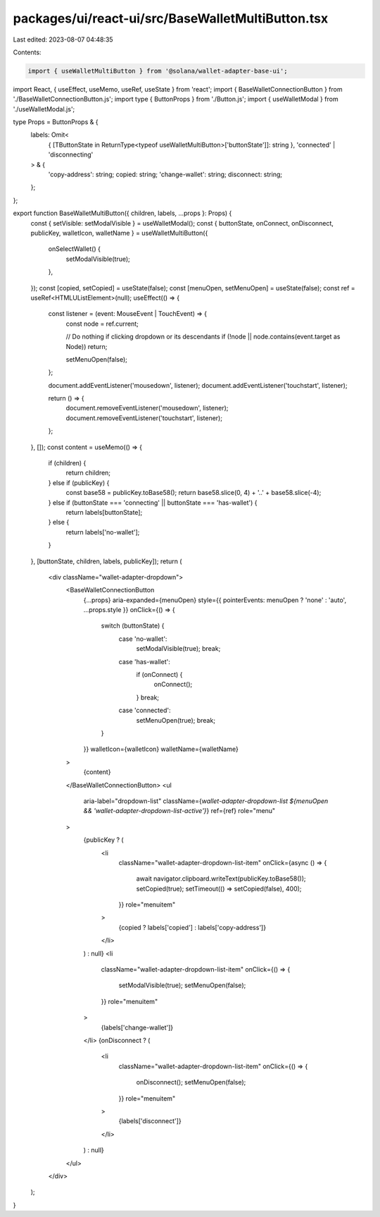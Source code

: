 packages/ui/react-ui/src/BaseWalletMultiButton.tsx
==================================================

Last edited: 2023-08-07 04:48:35

Contents:

.. code-block:: tsx

    import { useWalletMultiButton } from '@solana/wallet-adapter-base-ui';
import React, { useEffect, useMemo, useRef, useState } from 'react';
import { BaseWalletConnectionButton } from './BaseWalletConnectionButton.js';
import type { ButtonProps } from './Button.js';
import { useWalletModal } from './useWalletModal.js';

type Props = ButtonProps & {
    labels: Omit<
        { [TButtonState in ReturnType<typeof useWalletMultiButton>['buttonState']]: string },
        'connected' | 'disconnecting'
    > & {
        'copy-address': string;
        copied: string;
        'change-wallet': string;
        disconnect: string;
    };
};

export function BaseWalletMultiButton({ children, labels, ...props }: Props) {
    const { setVisible: setModalVisible } = useWalletModal();
    const { buttonState, onConnect, onDisconnect, publicKey, walletIcon, walletName } = useWalletMultiButton({
        onSelectWallet() {
            setModalVisible(true);
        },
    });
    const [copied, setCopied] = useState(false);
    const [menuOpen, setMenuOpen] = useState(false);
    const ref = useRef<HTMLUListElement>(null);
    useEffect(() => {
        const listener = (event: MouseEvent | TouchEvent) => {
            const node = ref.current;

            // Do nothing if clicking dropdown or its descendants
            if (!node || node.contains(event.target as Node)) return;

            setMenuOpen(false);
        };

        document.addEventListener('mousedown', listener);
        document.addEventListener('touchstart', listener);

        return () => {
            document.removeEventListener('mousedown', listener);
            document.removeEventListener('touchstart', listener);
        };
    }, []);
    const content = useMemo(() => {
        if (children) {
            return children;
        } else if (publicKey) {
            const base58 = publicKey.toBase58();
            return base58.slice(0, 4) + '..' + base58.slice(-4);
        } else if (buttonState === 'connecting' || buttonState === 'has-wallet') {
            return labels[buttonState];
        } else {
            return labels['no-wallet'];
        }
    }, [buttonState, children, labels, publicKey]);
    return (
        <div className="wallet-adapter-dropdown">
            <BaseWalletConnectionButton
                {...props}
                aria-expanded={menuOpen}
                style={{ pointerEvents: menuOpen ? 'none' : 'auto', ...props.style }}
                onClick={() => {
                    switch (buttonState) {
                        case 'no-wallet':
                            setModalVisible(true);
                            break;
                        case 'has-wallet':
                            if (onConnect) {
                                onConnect();
                            }
                            break;
                        case 'connected':
                            setMenuOpen(true);
                            break;
                    }
                }}
                walletIcon={walletIcon}
                walletName={walletName}
            >
                {content}
            </BaseWalletConnectionButton>
            <ul
                aria-label="dropdown-list"
                className={`wallet-adapter-dropdown-list ${menuOpen && 'wallet-adapter-dropdown-list-active'}`}
                ref={ref}
                role="menu"
            >
                {publicKey ? (
                    <li
                        className="wallet-adapter-dropdown-list-item"
                        onClick={async () => {
                            await navigator.clipboard.writeText(publicKey.toBase58());
                            setCopied(true);
                            setTimeout(() => setCopied(false), 400);
                        }}
                        role="menuitem"
                    >
                        {copied ? labels['copied'] : labels['copy-address']}
                    </li>
                ) : null}
                <li
                    className="wallet-adapter-dropdown-list-item"
                    onClick={() => {
                        setModalVisible(true);
                        setMenuOpen(false);
                    }}
                    role="menuitem"
                >
                    {labels['change-wallet']}
                </li>
                {onDisconnect ? (
                    <li
                        className="wallet-adapter-dropdown-list-item"
                        onClick={() => {
                            onDisconnect();
                            setMenuOpen(false);
                        }}
                        role="menuitem"
                    >
                        {labels['disconnect']}
                    </li>
                ) : null}
            </ul>
        </div>
    );
}


